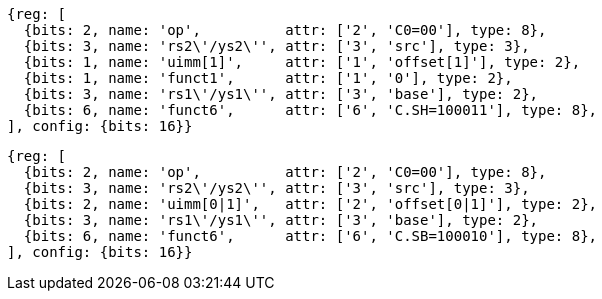 //Register-Based loads and Stores

[wavedrom, ,svg]
....
{reg: [
  {bits: 2, name: 'op',          attr: ['2', 'C0=00'], type: 8},
  {bits: 3, name: 'rs2\'/ys2\'', attr: ['3', 'src'], type: 3},
  {bits: 1, name: 'uimm[1]',     attr: ['1', 'offset[1]'], type: 2},
  {bits: 1, name: 'funct1',      attr: ['1', '0'], type: 2},
  {bits: 3, name: 'rs1\'/ys1\'', attr: ['3', 'base'], type: 2},
  {bits: 6, name: 'funct6',      attr: ['6', 'C.SH=100011'], type: 8},
], config: {bits: 16}}
....

[wavedrom, ,svg]
....
{reg: [
  {bits: 2, name: 'op',          attr: ['2', 'C0=00'], type: 8},
  {bits: 3, name: 'rs2\'/ys2\'', attr: ['3', 'src'], type: 3},
  {bits: 2, name: 'uimm[0|1]',   attr: ['2', 'offset[0|1]'], type: 2},
  {bits: 3, name: 'rs1\'/ys1\'', attr: ['3', 'base'], type: 2},
  {bits: 6, name: 'funct6',      attr: ['6', 'C.SB=100010'], type: 8},
], config: {bits: 16}}
....
